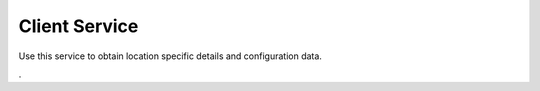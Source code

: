 Client Service
--------------

Use this service to obtain location specific details and configuration data.


.
